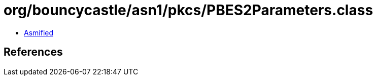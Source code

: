 = org/bouncycastle/asn1/pkcs/PBES2Parameters.class

 - link:PBES2Parameters-asmified.java[Asmified]

== References

